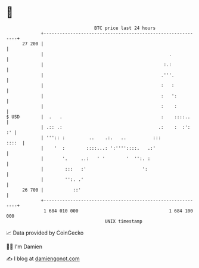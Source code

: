 * 👋

#+begin_example
                                    BTC price last 24 hours                    
                +------------------------------------------------------------+ 
         27 200 |                                                            | 
                |                                               .            | 
                |                                             :.:            | 
                |                                            .'''.           | 
                |                                            :   :           | 
                |                                            :   ':          | 
                |                                            :    :          | 
   $ USD        |  .   .                                     :    ::::..     | 
                | .:: .:                                    .:    :  :':  :' | 
                | ''':: :         ..    .:.   ..          :::          ::::  | 
                |    '  :        ::::...: ':''''::::.   .:'                  | 
                |       '.     ..:   ' '        '  '':. :                    | 
                |        :::   :'                     ':                     | 
                |        '':. .'                                             | 
         26 700 |           ::'                                              | 
                +------------------------------------------------------------+ 
                 1 684 010 000                                  1 684 100 000  
                                        UNIX timestamp                         
#+end_example
📈 Data provided by CoinGecko

🧑‍💻 I'm Damien

✍️ I blog at [[https://www.damiengonot.com][damiengonot.com]]
